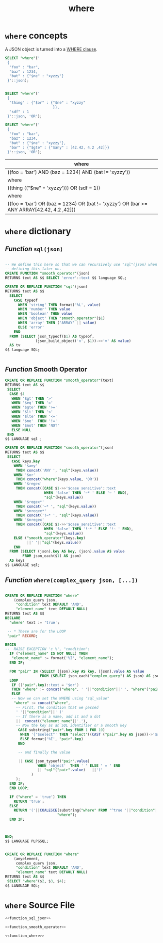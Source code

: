 #+TITLE: where

* ~where~ concepts

A JSON object is turned into a [[http://www.postgresql.org/docs/devel/static/sql-select.html#SQL-WHERE][WHERE clause]].

#+HEADER: :engine postgresql :cmdline "--host localhost --user pongo pongo_test"
#+BEGIN_SRC sql 
  SELECT "where"('
   {
    "foo" : "bar", 
    "baz" : 1234, 
    "bat" : {"$ne" : "xyzzy"}
   }'::json);


  SELECT "where"('
   {
    "thing" : {"$or" : {"$ne" : "xyzzy"
                        }}, 
    "sdf" : 1
   }'::json, 'OR');

  SELECT "where"('
   {
    "foo" : "bar", 
    "baz" : 1234, 
    "bat" : {"$ne" : "xyzzy"}, 
    "bar" : {"$gte" : {"$any" : [42.42, 4.2 ,42]}}
   }'::json, 'OR');
#+END_SRC


| where                                                                                     |
|-------------------------------------------------------------------------------------------|
| ((foo = 'bar') AND (baz = 1234) AND (bat != 'xyzzy'))                                     |
|-------------------------------------------------------------------------------------------|
| where                                                                                     |
|-------------------------------------------------------------------------------------------|
| ((thing (("$ne" = 'xyzzy'))) OR (sdf = 1))                                                |
|-------------------------------------------------------------------------------------------|
| where                                                                                     |
|-------------------------------------------------------------------------------------------|
| ((foo = 'bar') OR (baz = 1234) OR (bat != 'xyzzy') OR (bar >= ANY ARRAY[42.42, 4.2 ,42])) |


* ~where~ dictionary

** /Function/ ~sql(json)~
# <<function sql json>>

#+name: function_sql_json
#+HEADER: :engine postgresql :cmdline "--html --host localhost --user pongo pongo_test"
#+HEADER: :results value html
#+BEGIN_SRC sql

  -- We define this here so that we can recursively use "sql"(json) when
  -- defining this later on.
  CREATE FUNCTION "smooth_operator"(json)
  RETURNS text AS $$ SELECT 'error'::text $$ language SQL;

  CREATE OR REPLACE FUNCTION "sql"(json)
  RETURNS text AS $$
    SELECT 
      CASE typeof 
        WHEN 'string' THEN format('%L', value)
        WHEN 'number' THEN value
        WHEN 'boolean' THEN value
        WHEN 'object' THEN "smooth_operator"($1)
        WHEN 'array' THEN ('ARRAY' || value)
        ELSE 'error'
      END 
    FROM (SELECT json_typeof($1) AS typeof, 
                (json_build_object('v', $1))->>'v' AS value) 
    AS tv
  $$ language SQL;


#+END_SRC

** /Function/ Smooth Operator
# <<function smooth operator>>

#+name: function_smooth_operator
#+HEADER: :engine postgresql :cmdline "--html --host localhost --user pongo pongo"
#+HEADER: :results value html
#+BEGIN_SRC sql
  CREATE OR REPLACE FUNCTION "smooth_operator"(text)
  RETURNS text AS $$
   SELECT 
    CASE $1
     WHEN '$gt' THEN '>'
     WHEN '$eq' THEN '='
     WHEN '$gte' THEN '>='
     WHEN '$lt' THEN '<'
     WHEN '$lte' THEN '<='
     WHEN '$ne'  THEN '!='
     WHEN '$not' THEN 'NOT'
     ELSE NULL
   END 
  $$ LANGUAGE sql ;

#+END_SRC

#+RESULTS:
#+BEGIN_HTML
<p>CREATE FUNCTION</p>
#+END_HTML

#+name: function_smooth_operator
#+HEADER: :engine postgresql :cmdline "--html --host localhost --user pongo pongo_test"
#+HEADER: :results value html
#+BEGIN_SRC sql
  CREATE OR REPLACE FUNCTION "smooth_operator"(json)
  RETURNS text AS $$
   SELECT 
     CASE keys.key 
      WHEN '$any' 
       THEN concat('ANY ', "sql"(keys.value))
      WHEN '$or'
       THEN concat("where"(keys.value, 'OR'))
      WHEN '$regex'
       THEN concat((CASE $1->>'$case_sensitive'::text
                    WHEN 'false' THEN '~* ' ELSE '~ ' END),
                    "sql"(keys.value))
      WHEN '$regex*'
       THEN concat('~* ', "sql"(keys.value))
      WHEN '$nregex*'
       THEN concat('!~* ', "sql"(keys.value))
      WHEN '$nregex'
       THEN concat((CASE $1->>'$case_sensitive'::text
                    WHEN 'false' THEN '!~* ' ELSE '!~ ' END),
                    "sql"(keys.value))
      ELSE ("smooth_operator"(keys.key) 
            ||' '||"sql"(keys.value))
      END
    FROM (SELECT (json).key AS key, (json).value AS value 
          FROM json_each($1) AS json) 
    AS keys
  $$ LANGUAGE sql;
#+END_SRC

** /Function/ ~where(complex_query json, [...])~
# <<function where>>

#+name: function_where
#+HEADER: :engine postgresql :cmdline "--html --host localhost --user pongo pongo"
#+HEADER: :results value html
#+BEGIN_SRC sql 

  CREATE OR REPLACE FUNCTION "where"
      (complex_query json,
       "condition" text DEFAULT 'AND',
       "element_name" text DEFAULT NULL)
  RETURNS text AS $$
  DECLARE 
    "where" text := 'true';

   -- * These are for the LOOP 
   "pair" RECORD; 
   
  BEGIN
  --  RAISE EXCEPTION 'c %', "condition";
    IF ("element_name" IS NOT NULL) THEN
     "element_name" := format('%I', "element_name");
    END IF;

    FOR "pair" IN (SELECT (json).key AS key, (json).value AS value 
                  FROM (SELECT json_each("complex_query") AS json) AS json)
    LOOP 
     IF (("pair".key)::text = '$or') 
     THEN "where" := concat("where", ' '||"condition"||' ', "where"("pair".value, 'OR'));
     ELSE
     -- Now we can set the WHERE using "sql_value"
      "where" := concat("where", 
       -- First, the condition that we passed
       ' '||"condition"||' (' 
       -- If there is a name, add it and a dot
       ||  concat(("element_name"||'.'),
       -- Now the key as an SQL identifier or a smooth key
        CASE substring("pair".key FROM 1 FOR 10)
         WHEN '{"$select"' THEN "select"((CAST ("pair".key AS json))->'$select')
         ELSE format('%I', "pair".key)
        END
     
        -- and finally the value

        || CASE json_typeof("pair".value)
                 WHEN 'object'  THEN ' ' ELSE ' = ' END
                 || "sql"("pair".value)   ||')'
              )
       );
    END IF;
    END LOOP;

    IF ("where" = 'true') THEN
      RETURN 'true';
    ELSE
      RETURN '('||COALESCE(substring("where" FROM '^true '||"condition"|| ' (.*)')||')', 
                          "where");
    END IF;



  END;
  $$ LANGUAGE PLPGSQL;


  CREATE OR REPLACE FUNCTION "where"
      (anyelement, 
       complex_query json,
       "condition" text DEFAULT 'AND',
       "element_name" text DEFAULT NULL)
  RETURNS text AS $$
   SELECT "where"($2, $3, $4);
  $$ LANGUAGE SQL;

#+END_SRC

#+RESULTS:
#+BEGIN_HTML
<p>CREATE FUNCTION</p>
<p>CREATE FUNCTION</p>
#+END_HTML

* ~where~ Source File

#+BEGIN_SRC sql :noweb yes :padline no :tangle "../where.sql"
<<function_sql_json>>

<<function_smooth_operator>>

<<function_where>>
#+END_SRC

